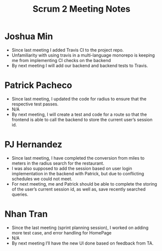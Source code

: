 #+TITLE: Scrum 2 Meeting Notes

* Joshua Min
  - Since last meeting I added Travis CI to the project repo.
  - Unfamiliarity with using travis in a multi-language monorepo is keeping me from implementing CI checks on the backend
  - By next meeting I will add our backend and backend tests to Travis.
* Patrick Pacheco
  - Since last meeting, I updated the code for radius to ensure that the respective test passes.
  - N/A
  - By next meeting, I will create a test and code for a route so that the frontend is able to call the backend to store the current user’s session id.
* PJ Hernandez
  - Since last meeting, I have completed the conversion from miles to meters in the radius search for the restaurant. 
  - I was also supposed to add the session based on user login implementation in the backend with Patrick, but due to conflicting schedules we could not meet. 
  - For next meeting, me and Patrick should be able to complete the storing of the user’s current session id, as well as, save recently searched queries.
* Nhan Tran
  - Since the last meeting (sprint planning session), I worked on adding more test case, and error handling for HomePage
  - N/A
  - By next meeting I’ll have the new UI done based on feedback from TA.
